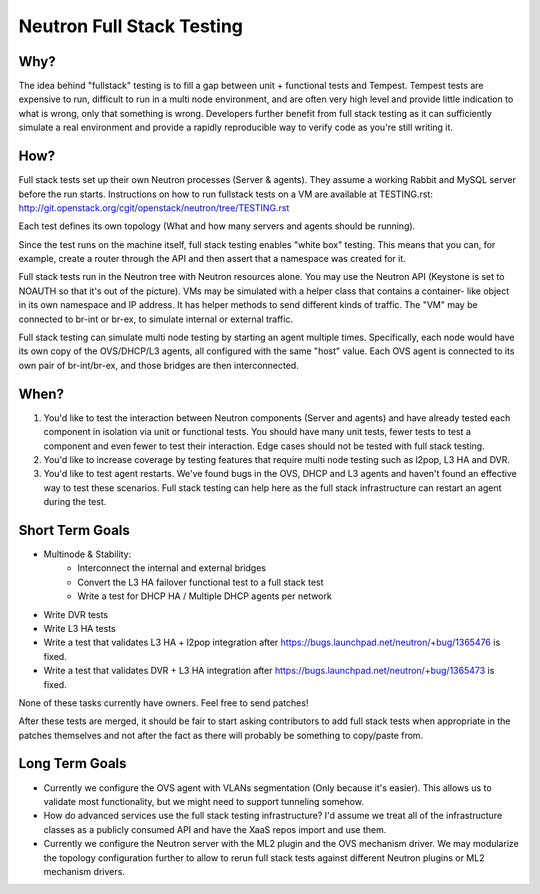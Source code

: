 ==========================
Neutron Full Stack Testing
==========================

Why?
====

The idea behind "fullstack" testing is to fill a gap between unit + functional
tests and Tempest. Tempest tests are expensive to run, difficult to run in
a multi node environment, and are often very high level and provide little
indication to what is wrong, only that something is wrong. Developers further
benefit from full stack testing as it can sufficiently simulate a real
environment and provide a rapidly reproducible way to verify code as you're
still writing it.

How?
====

Full stack tests set up their own Neutron processes (Server & agents). They
assume a working Rabbit and MySQL server before the run starts. Instructions
on how to run fullstack tests on a VM are available at TESTING.rst:
http://git.openstack.org/cgit/openstack/neutron/tree/TESTING.rst

Each test defines its own topology (What and how many servers and agents should
be running).

Since the test runs on the machine itself, full stack testing enables
"white box" testing. This means that you can, for example, create a router
through the API and then assert that a namespace was created for it.

Full stack tests run in the Neutron tree with Neutron resources alone. You
may use the Neutron API (Keystone is set to NOAUTH so that it's out of the
picture). VMs may be simulated with a helper class that contains a container-
like object in its own namespace and IP address. It has helper methods to send
different kinds of traffic. The "VM" may be connected to br-int or br-ex,
to simulate internal or external traffic.

Full stack testing can simulate multi node testing by starting an agent
multiple times. Specifically, each node would have its own copy of the
OVS/DHCP/L3 agents, all configured with the same "host" value. Each OVS agent
is connected to its own pair of br-int/br-ex, and those bridges are then
interconnected.

.. image:: images/fullstack-multinode-simulation.png

When?
=====

1) You'd like to test the interaction between Neutron components (Server
   and agents) and have already tested each component in isolation via unit or
   functional tests. You should have many unit tests, fewer tests to test
   a component and even fewer to test their interaction. Edge cases should
   not be tested with full stack testing.
2) You'd like to increase coverage by testing features that require multi node
   testing such as l2pop, L3 HA and DVR.
3) You'd like to test agent restarts. We've found bugs in the OVS, DHCP and
   L3 agents and haven't found an effective way to test these scenarios. Full
   stack testing can help here as the full stack infrastructure can restart an
   agent during the test.

Short Term Goals
================

* Multinode & Stability:
    - Interconnect the internal and external bridges
    - Convert the L3 HA failover functional test to a full stack test
    - Write a test for DHCP HA / Multiple DHCP agents per network
* Write DVR tests
* Write L3 HA tests
* Write a test that validates L3 HA + l2pop integration after
  https://bugs.launchpad.net/neutron/+bug/1365476 is fixed.
* Write a test that validates DVR + L3 HA integration after
  https://bugs.launchpad.net/neutron/+bug/1365473 is fixed.

None of these tasks currently have owners. Feel free to send patches!

After these tests are merged, it should be fair to start asking contributors to
add full stack tests when appropriate in the patches themselves and not after
the fact as there will probably be something to copy/paste from.

Long Term Goals
===============

* Currently we configure the OVS agent with VLANs segmentation (Only because
  it's easier). This allows us to validate most functionality, but we might
  need to support tunneling somehow.
* How do advanced services use the full stack testing infrastructure? I'd
  assume we treat all of the infrastructure classes as a publicly consumed
  API and have the XaaS repos import and use them.
* Currently we configure the Neutron server with the ML2 plugin and the OVS
  mechanism driver. We may modularize the topology configuration further to
  allow to rerun full stack tests against different Neutron plugins or ML2
  mechanism drivers.
